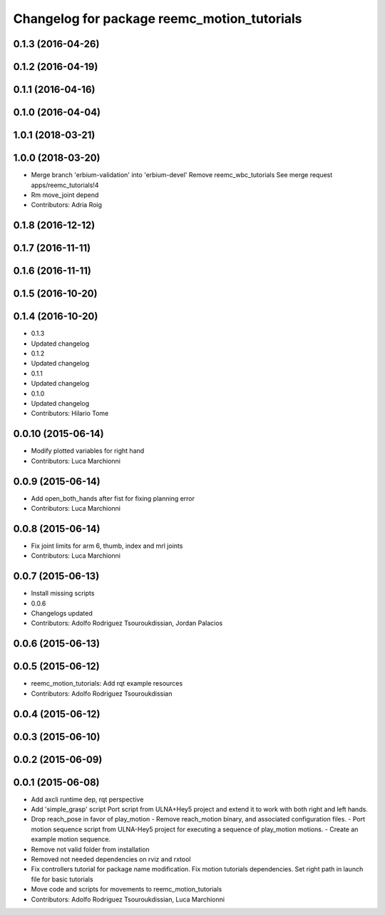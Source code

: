 ^^^^^^^^^^^^^^^^^^^^^^^^^^^^^^^^^^^^^^^^^^^^
Changelog for package reemc_motion_tutorials
^^^^^^^^^^^^^^^^^^^^^^^^^^^^^^^^^^^^^^^^^^^^

0.1.3 (2016-04-26)
------------------

0.1.2 (2016-04-19)
------------------

0.1.1 (2016-04-16)
------------------

0.1.0 (2016-04-04)
------------------

1.0.1 (2018-03-21)
------------------

1.0.0 (2018-03-20)
------------------
* Merge branch 'erbium-validation' into 'erbium-devel'
  Remove reemc_wbc_tutorials
  See merge request apps/reemc_tutorials!4
* Rm move_joint depend
* Contributors: Adria Roig

0.1.8 (2016-12-12)
------------------

0.1.7 (2016-11-11)
------------------

0.1.6 (2016-11-11)
------------------

0.1.5 (2016-10-20)
------------------

0.1.4 (2016-10-20)
------------------
* 0.1.3
* Updated changelog
* 0.1.2
* Updated changelog
* 0.1.1
* Updated changelog
* 0.1.0
* Updated changelog
* Contributors: Hilario Tome

0.0.10 (2015-06-14)
-------------------
* Modify plotted variables for right hand
* Contributors: Luca Marchionni

0.0.9 (2015-06-14)
------------------
* Add open_both_hands after fist for fixing planning error
* Contributors: Luca Marchionni

0.0.8 (2015-06-14)
------------------
* Fix joint limits for arm 6, thumb, index and mrl joints
* Contributors: Luca Marchionni

0.0.7 (2015-06-13)
------------------
* Install missing scripts
* 0.0.6
* Changelogs updated
* Contributors: Adolfo Rodriguez Tsouroukdissian, Jordan Palacios

0.0.6 (2015-06-13)
------------------

0.0.5 (2015-06-12)
------------------
* reemc_motion_tutorials: Add rqt example resources
* Contributors: Adolfo Rodriguez Tsouroukdissian

0.0.4 (2015-06-12)
------------------

0.0.3 (2015-06-10)
------------------

0.0.2 (2015-06-09)
------------------

0.0.1 (2015-06-08)
------------------
* Add axcli runtime dep, rqt perspective
* Add 'simple_grasp' script
  Port script from ULNA+Hey5 project and extend it to work with both right and
  left hands.
* Drop reach_pose in favor of play_motion
  - Remove reach_motion binary, and associated configuration files.
  - Port motion sequence script from ULNA-Hey5 project for executing a sequence
  of play_motion motions.
  - Create an example motion sequence.
* Remove not valid folder from installation
* Removed not needed dependencies on rviz and rxtool
* Fix controllers tutorial for package name modification. Fix motion tutorials dependencies. Set right path in launch file for basic tutorials
* Move code and scripts for movements to reemc_motion_tutorials
* Contributors: Adolfo Rodriguez Tsouroukdissian, Luca Marchionni
